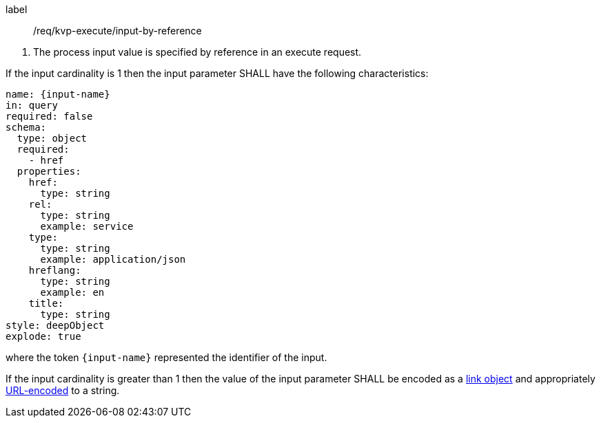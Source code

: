 [[req_kvp-execute_input-by-reference]]
[requirement]
====
[%metadata]
label:: /req/kvp-execute/input-by-reference
[.component,class=conditions]
--
. The process input value is specified by reference in an execute request.
--

[.component,class=part]
--
If the input cardinality is 1 then the input parameter SHALL have the following characteristics:

[source,YAML]
----
name: {input-name}
in: query
required: false
schema:
  type: object
  required:
    - href
  properties:
    href:
      type: string
    rel:
      type: string
      example: service
    type:
      type: string
      example: application/json
    hreflang:
      type: string
      example: en
    title:
      type: string
style: deepObject
explode: true
----

where the token `{input-name}` represented the identifier of the input.
--

[.component,class=part]
--
If the input cardinality is greater than 1 then the value of the input parameter SHALL be encoded as a <<link-schema,link object>> and appropriately <<kvp-complex-value-input,URL-encoded>> to a string.
--

====
